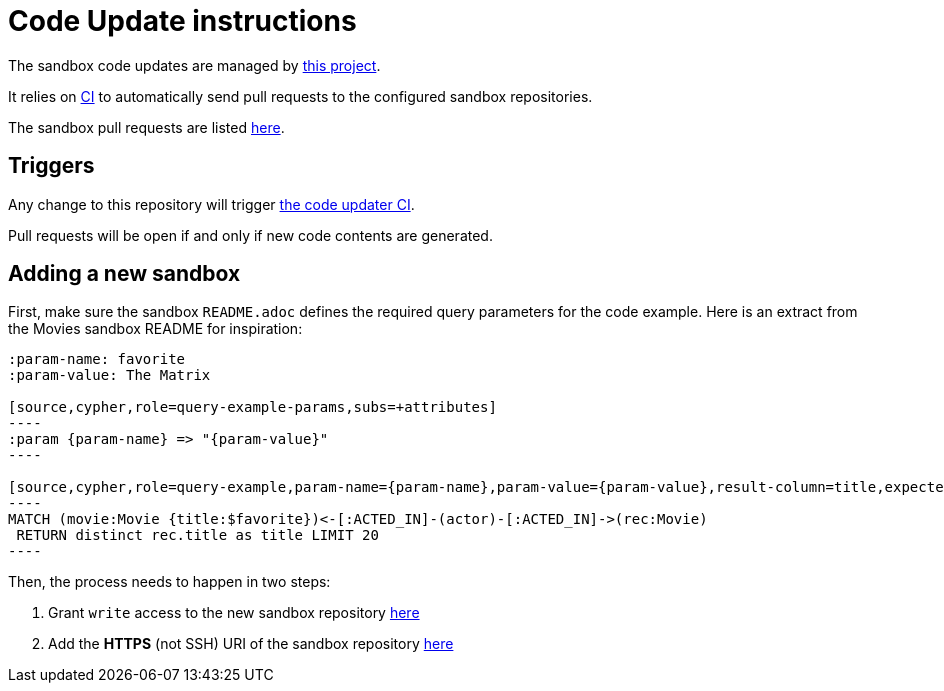= Code Update instructions

The sandbox code updates are managed by https://github.com/neo4j-contrib/sandbox-code-updater[this project].

It relies on https://github.com/neo4j-contrib/sandbox-code-updater/actions[CI] to automatically send pull requests to the configured sandbox repositories.

The sandbox pull requests are listed https://github.com/pulls?q=is%3Aopen+is%3Apr+user%3Aneo4j-graph-examples+archived%3Afalse+[here].

== Triggers

Any change to this repository will trigger https://github.com/neo4j-contrib/sandbox-code-updater/actions[the code updater CI].

Pull requests will be open if and only if new code contents are generated.

== Adding a new sandbox


First, make sure the sandbox `README.adoc` defines the required query parameters for the code example. 
Here is an extract from the Movies sandbox README for inspiration:

[source,asciidoc]
-----
:param-name: favorite
:param-value: The Matrix

[source,cypher,role=query-example-params,subs=+attributes]
----
:param {param-name} => "{param-value}"
----

[source,cypher,role=query-example,param-name={param-name},param-value={param-value},result-column=title,expected-result="Cloud Atlas"]
----
MATCH (movie:Movie {title:$favorite})<-[:ACTED_IN]-(actor)-[:ACTED_IN]->(rec:Movie)
 RETURN distinct rec.title as title LIMIT 20
----
-----


Then, the process needs to happen in two steps:

. Grant `write` access to the new sandbox repository https://github.com/orgs/neo4j-graph-examples/teams/oss-build/repositories[here]
. Add the *HTTPS* (not SSH) URI of the sandbox repository https://github.com/neo4j-contrib/sandbox-code-updater/blob/main/src/main/resources/application.yml#L2[here]
